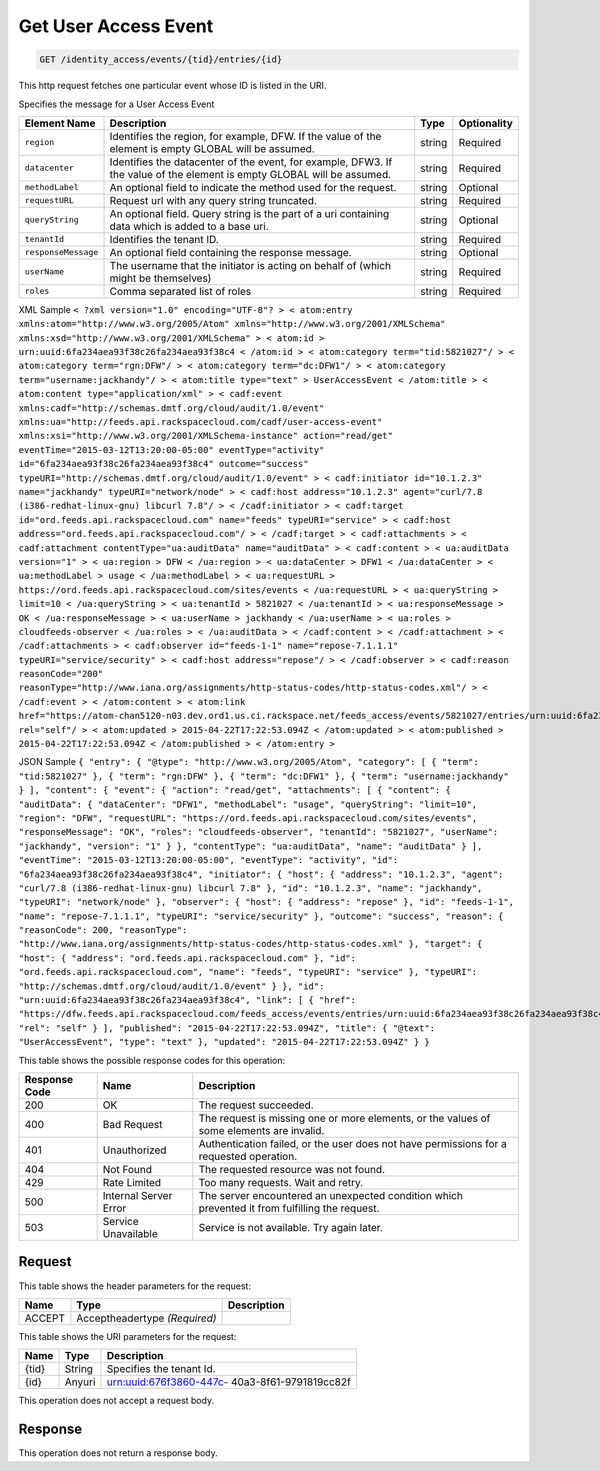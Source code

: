 
.. THIS OUTPUT IS GENERATED FROM THE WADL. DO NOT EDIT.

.. _get-get-user-access-event-identity-access-events-tid-entries-id:

Get User Access Event
^^^^^^^^^^^^^^^^^^^^^^^^^^^^^^^^^^^^^^^^^^^^^^^^^^^^^^^^^^^^^^^^^^^^^^^^^^^^^^^^

.. code::

    GET /identity_access/events/{tid}/entries/{id}

This http request fetches one particular event whose ID is listed in the URI.

Specifies the message for a User Access Event


+--------------------+-------------------+------------------+------------------+
|Element Name        |Description        |Type              |Optionality       |
+====================+===================+==================+==================+
|``region``          |Identifies the     |string            |Required          |
|                    |region, for        |                  |                  |
|                    |example, DFW. If   |                  |                  |
|                    |the value of the   |                  |                  |
|                    |element is empty   |                  |                  |
|                    |GLOBAL will be     |                  |                  |
|                    |assumed.           |                  |                  |
+--------------------+-------------------+------------------+------------------+
|``datacenter``      |Identifies the     |string            |Required          |
|                    |datacenter of the  |                  |                  |
|                    |event, for         |                  |                  |
|                    |example, DFW3. If  |                  |                  |
|                    |the value of the   |                  |                  |
|                    |element is empty   |                  |                  |
|                    |GLOBAL will be     |                  |                  |
|                    |assumed.           |                  |                  |
+--------------------+-------------------+------------------+------------------+
|``methodLabel``     |An optional field  |string            |Optional          |
|                    |to indicate the    |                  |                  |
|                    |method used for    |                  |                  |
|                    |the request.       |                  |                  |
+--------------------+-------------------+------------------+------------------+
|``requestURL``      |Request url with   |string            |Required          |
|                    |any query string   |                  |                  |
|                    |truncated.         |                  |                  |
+--------------------+-------------------+------------------+------------------+
|``queryString``     |An optional field. |string            |Optional          |
|                    |Query string is    |                  |                  |
|                    |the part of a uri  |                  |                  |
|                    |containing data    |                  |                  |
|                    |which is added to  |                  |                  |
|                    |a base uri.        |                  |                  |
+--------------------+-------------------+------------------+------------------+
|``tenantId``        |Identifies the     |string            |Required          |
|                    |tenant ID.         |                  |                  |
+--------------------+-------------------+------------------+------------------+
|``responseMessage`` |An optional field  |string            |Optional          |
|                    |containing the     |                  |                  |
|                    |response message.  |                  |                  |
+--------------------+-------------------+------------------+------------------+
|``userName``        |The username that  |string            |Required          |
|                    |the initiator is   |                  |                  |
|                    |acting on behalf   |                  |                  |
|                    |of (which might be |                  |                  |
|                    |themselves)        |                  |                  |
+--------------------+-------------------+------------------+------------------+
|``roles``           |Comma separated    |string            |Required          |
|                    |list of roles      |                  |                  |
+--------------------+-------------------+------------------+------------------+
XML Sample ``< ?xml version="1.0" encoding="UTF-8"? > < atom:entry xmlns:atom="http://www.w3.org/2005/Atom" xmlns="http://www.w3.org/2001/XMLSchema" xmlns:xsd="http://www.w3.org/2001/XMLSchema" > < atom:id > urn:uuid:6fa234aea93f38c26fa234aea93f38c4 < /atom:id > < atom:category term="tid:5821027"/ > < atom:category term="rgn:DFW"/ > < atom:category term="dc:DFW1"/ > < atom:category term="username:jackhandy"/ > < atom:title type="text" > UserAccessEvent < /atom:title > < atom:content type="application/xml" > < cadf:event xmlns:cadf="http://schemas.dmtf.org/cloud/audit/1.0/event" xmlns:ua="http://feeds.api.rackspacecloud.com/cadf/user-access-event" xmlns:xsi="http://www.w3.org/2001/XMLSchema-instance" action="read/get" eventTime="2015-03-12T13:20:00-05:00" eventType="activity" id="6fa234aea93f38c26fa234aea93f38c4" outcome="success" typeURI="http://schemas.dmtf.org/cloud/audit/1.0/event" > < cadf:initiator id="10.1.2.3" name="jackhandy" typeURI="network/node" > < cadf:host address="10.1.2.3" agent="curl/7.8 (i386-redhat-linux-gnu) libcurl 7.8"/ > < /cadf:initiator > < cadf:target id="ord.feeds.api.rackspacecloud.com" name="feeds" typeURI="service" > < cadf:host address="ord.feeds.api.rackspacecloud.com"/ > < /cadf:target > < cadf:attachments > < cadf:attachment contentType="ua:auditData" name="auditData" > < cadf:content > < ua:auditData version="1" > < ua:region > DFW < /ua:region > < ua:dataCenter > DFW1 < /ua:dataCenter > < ua:methodLabel > usage < /ua:methodLabel > < ua:requestURL > https://ord.feeds.api.rackspacecloud.com/sites/events < /ua:requestURL > < ua:queryString > limit=10 < /ua:queryString > < ua:tenantId > 5821027 < /ua:tenantId > < ua:responseMessage > OK < /ua:responseMessage > < ua:userName > jackhandy < /ua:userName > < ua:roles > cloudfeeds-observer < /ua:roles > < /ua:auditData > < /cadf:content > < /cadf:attachment > < /cadf:attachments > < cadf:observer id="feeds-1-1" name="repose-7.1.1.1" typeURI="service/security" > < cadf:host address="repose"/ > < /cadf:observer > < cadf:reason reasonCode="200" reasonType="http://www.iana.org/assignments/http-status-codes/http-status-codes.xml"/ > < /cadf:event > < /atom:content > < atom:link href="https://atom-chan5120-n03.dev.ord1.us.ci.rackspace.net/feeds_access/events/5821027/entries/urn:uuid:6fa234aea93f38c26fa234aea93f38c4" rel="self"/ > < atom:updated > 2015-04-22T17:22:53.094Z < /atom:updated > < atom:published > 2015-04-22T17:22:53.094Z < /atom:published > < /atom:entry >`` 

JSON Sample ``{ "entry": { "@type": "http://www.w3.org/2005/Atom", "category": [ { "term": "tid:5821027" }, { "term": "rgn:DFW" }, { "term": "dc:DFW1" }, { "term": "username:jackhandy" } ], "content": { "event": { "action": "read/get", "attachments": [ { "content": { "auditData": { "dataCenter": "DFW1", "methodLabel": "usage", "queryString": "limit=10", "region": "DFW", "requestURL": "https://ord.feeds.api.rackspacecloud.com/sites/events", "responseMessage": "OK", "roles": "cloudfeeds-observer", "tenantId": "5821027", "userName": "jackhandy", "version": "1" } }, "contentType": "ua:auditData", "name": "auditData" } ], "eventTime": "2015-03-12T13:20:00-05:00", "eventType": "activity", "id": "6fa234aea93f38c26fa234aea93f38c4", "initiator": { "host": { "address": "10.1.2.3", "agent": "curl/7.8 (i386-redhat-linux-gnu) libcurl 7.8" }, "id": "10.1.2.3", "name": "jackhandy", "typeURI": "network/node" }, "observer": { "host": { "address": "repose" }, "id": "feeds-1-1", "name": "repose-7.1.1.1", "typeURI": "service/security" }, "outcome": "success", "reason": { "reasonCode": 200, "reasonType": "http://www.iana.org/assignments/http-status-codes/http-status-codes.xml" }, "target": { "host": { "address": "ord.feeds.api.rackspacecloud.com" }, "id": "ord.feeds.api.rackspacecloud.com", "name": "feeds", "typeURI": "service" }, "typeURI": "http://schemas.dmtf.org/cloud/audit/1.0/event" } }, "id": "urn:uuid:6fa234aea93f38c26fa234aea93f38c4", "link": [ { "href": "https://dfw.feeds.api.rackspacecloud.com/feeds_access/events/entries/urn:uuid:6fa234aea93f38c26fa234aea93f38c4", "rel": "self" } ], "published": "2015-04-22T17:22:53.094Z", "title": { "@text": "UserAccessEvent", "type": "text" }, "updated": "2015-04-22T17:22:53.094Z" } }`` 



This table shows the possible response codes for this operation:


+--------------------------+-------------------------+-------------------------+
|Response Code             |Name                     |Description              |
+==========================+=========================+=========================+
|200                       |OK                       |The request succeeded.   |
+--------------------------+-------------------------+-------------------------+
|400                       |Bad Request              |The request is missing   |
|                          |                         |one or more elements, or |
|                          |                         |the values of some       |
|                          |                         |elements are invalid.    |
+--------------------------+-------------------------+-------------------------+
|401                       |Unauthorized             |Authentication failed,   |
|                          |                         |or the user does not     |
|                          |                         |have permissions for a   |
|                          |                         |requested operation.     |
+--------------------------+-------------------------+-------------------------+
|404                       |Not Found                |The requested resource   |
|                          |                         |was not found.           |
+--------------------------+-------------------------+-------------------------+
|429                       |Rate Limited             |Too many requests. Wait  |
|                          |                         |and retry.               |
+--------------------------+-------------------------+-------------------------+
|500                       |Internal Server Error    |The server encountered   |
|                          |                         |an unexpected condition  |
|                          |                         |which prevented it from  |
|                          |                         |fulfilling the request.  |
+--------------------------+-------------------------+-------------------------+
|503                       |Service Unavailable      |Service is not           |
|                          |                         |available. Try again     |
|                          |                         |later.                   |
+--------------------------+-------------------------+-------------------------+


Request
""""""""""""""""


This table shows the header parameters for the request:

+--------------------------+-------------------------+-------------------------+
|Name                      |Type                     |Description              |
+==========================+=========================+=========================+
|ACCEPT                    |Acceptheadertype         |                         |
|                          |*(Required)*             |                         |
+--------------------------+-------------------------+-------------------------+




This table shows the URI parameters for the request:

+--------------------------+-------------------------+-------------------------+
|Name                      |Type                     |Description              |
+==========================+=========================+=========================+
|{tid}                     |String                   |Specifies the tenant Id. |
+--------------------------+-------------------------+-------------------------+
|{id}                      |Anyuri                   |urn:uuid:676f3860-447c-  |
|                          |                         |40a3-8f61-9791819cc82f   |
+--------------------------+-------------------------+-------------------------+





This operation does not accept a request body.




Response
""""""""""""""""






This operation does not return a response body.




